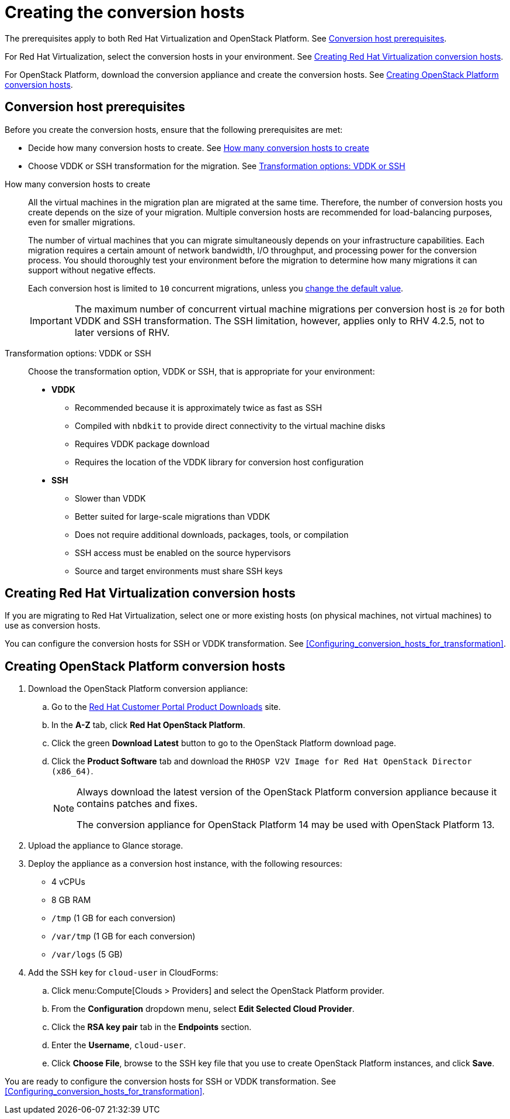 // Used in module: assembly_Conversion_hosts.adoc
[id="Creating_conversion_hosts"]
= Creating the conversion hosts

The prerequisites apply to both Red Hat Virtualization and OpenStack Platform. See xref:Conversion_host_prerequisites[Conversion host prerequisites].

For Red Hat Virtualization, select the conversion hosts in your environment. See xref:Creating_RHV_conversion_hosts[Creating Red Hat Virtualization conversion hosts].

For OpenStack Platform, download the conversion appliance and create the conversion hosts. See xref:Creating_OSP_conversion_hosts[Creating OpenStack Platform conversion hosts].

[id="Conversion_host_prerequisites"]
== Conversion host prerequisites

Before you create the conversion hosts, ensure that the following prerequisites are met:

* Decide how many conversion hosts to create. See xref:Number_of_conversion_hosts[How many conversion hosts to create]
* Choose VDDK or SSH transformation for the migration. See xref:datapath_transformation_options_vddk_ssh[Transformation options: VDDK or SSH]

[id="Number_of_conversion_hosts"]
How many conversion hosts to create::
All the virtual machines in the migration plan are migrated at the same time. Therefore, the number of conversion hosts you create depends on the size of your migration. Multiple conversion hosts are recommended for load-balancing purposes, even for smaller migrations.
+
The number of virtual machines that you can migrate simultaneously depends on your infrastructure capabilities. Each migration requires a certain amount of network bandwidth, I/O throughput, and processing power for the conversion process. You should thoroughly test your environment before the migration to determine how many migrations it can support without negative effects.
+
Each conversion host is limited to `10` concurrent migrations, unless you  xref:Configuring_the_maximum_number_of_concurrent_migrations[change the default value].
+
[IMPORTANT]
====
The maximum number of concurrent virtual machine migrations per conversion host is `20` for both VDDK and SSH transformation. The SSH limitation, however, applies only to RHV 4.2.5, not to later versions of RHV.
====

[id="datapath_transformation_options_vddk_ssh"]
Transformation options: VDDK or SSH::
Choose the transformation option, VDDK or SSH, that is appropriate for your environment:
+
* *VDDK*

** Recommended because it is approximately twice as fast as SSH
** Compiled with `nbdkit` to provide direct connectivity to the virtual machine disks
** Requires VDDK package download
** Requires the location of the VDDK library for conversion host configuration

* *SSH*

** Slower than VDDK
** Better suited for large-scale migrations than VDDK
** Does not require additional downloads, packages, tools, or compilation
** SSH access must be enabled on the source hypervisors
** Source and target environments must share SSH keys

[id="Creating_RHV_conversion_hosts"]
== Creating Red Hat Virtualization conversion hosts

If you are migrating to Red Hat Virtualization, select one or more existing hosts (on physical machines, not virtual machines) to use as conversion hosts.

You can configure the conversion hosts for SSH or VDDK transformation. See xref:Configuring_conversion_hosts_for_transformation[].

[id="Creating_OSP_conversion_hosts"]
== Creating OpenStack Platform conversion hosts

. Download the OpenStack Platform conversion appliance:

.. Go to the link:https://access.redhat.com/downloads/[Red Hat Customer Portal Product Downloads] site.
.. In the *A-Z* tab, click *Red Hat OpenStack Platform*.
.. Click the green *Download Latest* button to go to the OpenStack Platform download page.
.. Click the *Product Software* tab and download the `RHOSP V2V Image for Red Hat OpenStack Director (x86_64)`.
+
[NOTE]
====
Always download the latest version of the OpenStack Platform conversion appliance because it contains patches and fixes.

The conversion appliance for OpenStack Platform 14 may be used with OpenStack Platform 13.
====

. Upload the appliance to Glance storage.
. Deploy the appliance as a conversion host instance, with the following resources:

* 4 vCPUs
* 8 GB RAM
* `/tmp` (1 GB for each conversion)
* `/var/tmp` (1 GB for each conversion)
* `/var/logs` (5 GB)

. Add the SSH key for `cloud-user` in CloudForms:

.. Click menu:Compute[Clouds > Providers] and select the OpenStack Platform provider.
.. From the *Configuration* dropdown menu, select *Edit Selected Cloud Provider*.
.. Click the *RSA key pair* tab in the *Endpoints* section.
.. Enter the *Username*, `cloud-user`.
.. Click *Choose File*, browse to the SSH key file that you use to create OpenStack Platform instances, and click *Save*.

You are ready to configure the conversion hosts for SSH or VDDK transformation. See xref:Configuring_conversion_hosts_for_transformation[].
